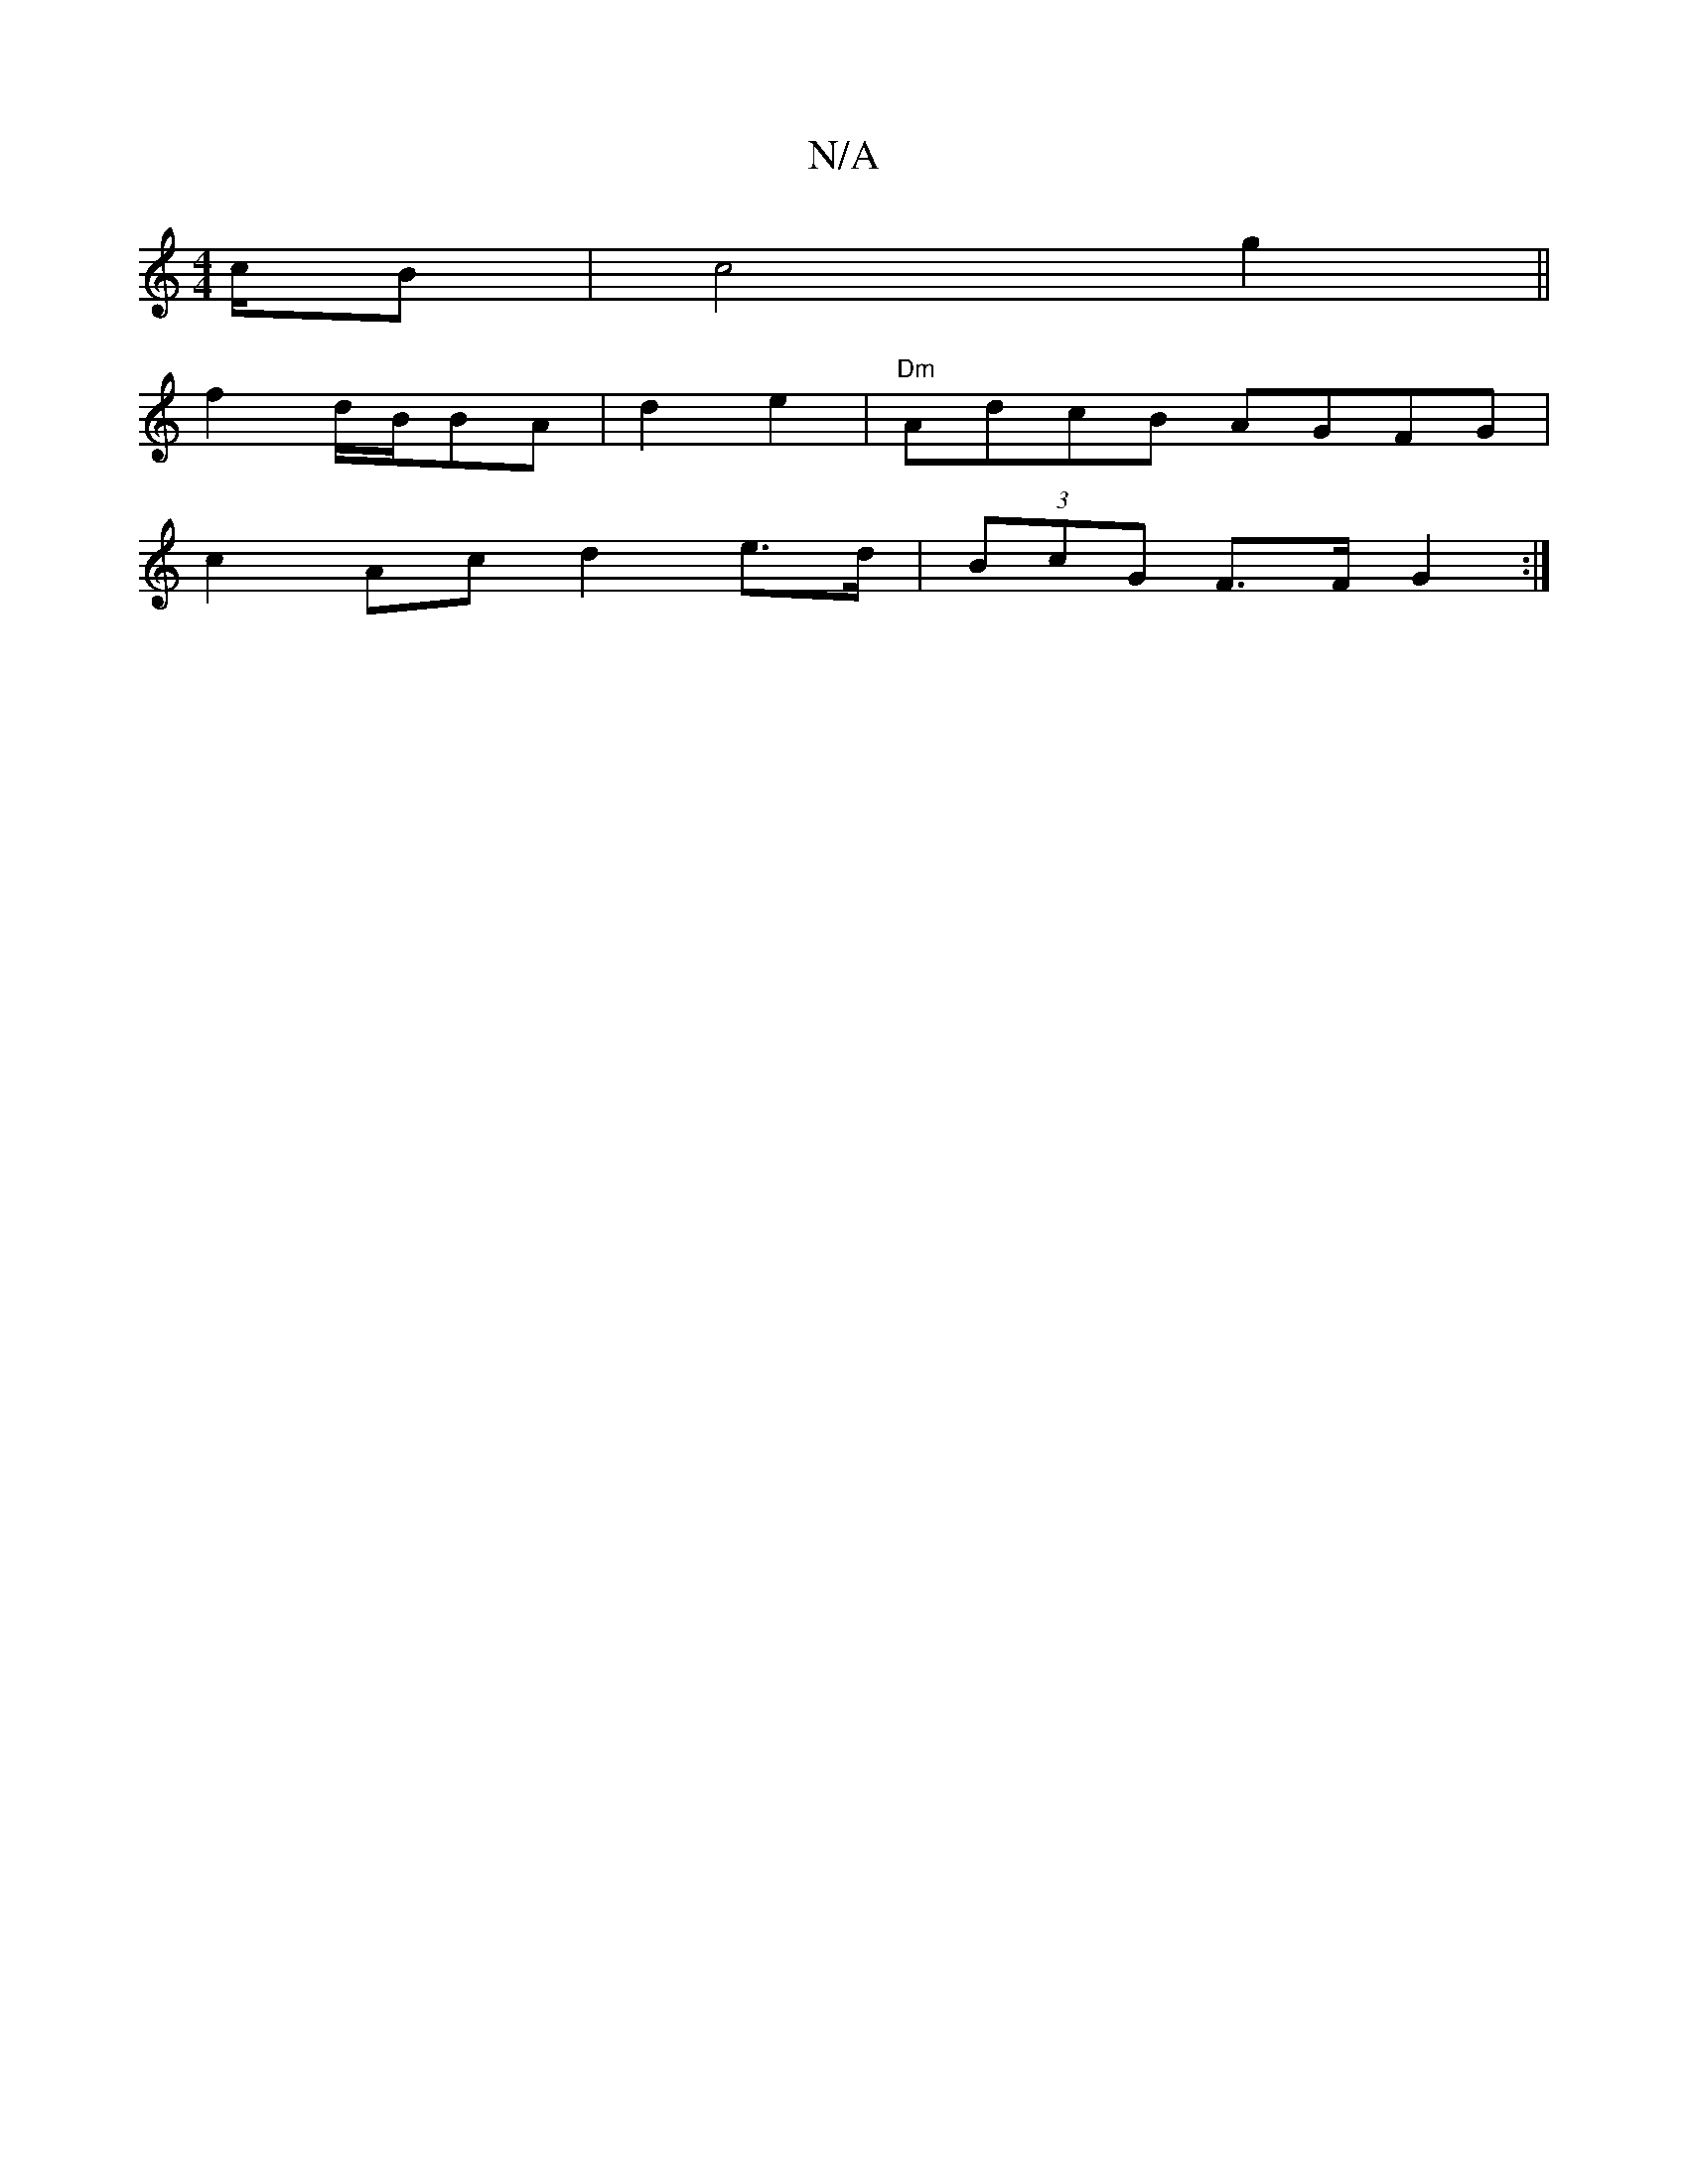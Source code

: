 X:1
T:N/A
M:4/4
R:N/A
K:Cmajor
c/B | c4 g2||
f2 d/2B/2BA|d2e2 | "Dm"AdcB AGFG|
c2 Ac d2 e>d|(3BcG F>F G2 :|

|: G3EAd]e/d/ :|
[3ef2g2-|g4ag|f2 a2 d2|B2F2 ||

E~ A BGF | G3 B, |
1 BAG AGF | D2 A dBG | .F2D D/F/G/F/|
GBde fefc|
f2bc 